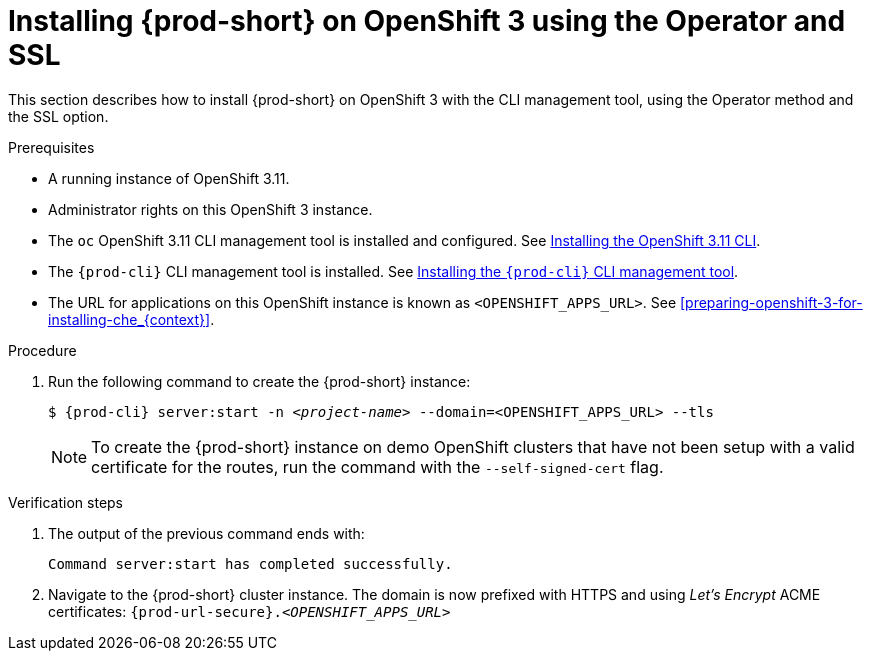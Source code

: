 // installing-che-on-openshift-3-using-the-operator

[id="installing-{prod-id-short}-on-openshift-3-using-the-operator-and-ssl_{context}"]
= Installing {prod-short} on OpenShift 3 using the Operator and SSL

This section describes how to install {prod-short} on OpenShift 3 with the CLI management tool, using the Operator method and the SSL option.

.Prerequisites

* A running instance of OpenShift 3.11.
* Administrator rights on this OpenShift 3 instance.
* The `oc` OpenShift 3.11 CLI management tool is installed and configured. See link:https://docs.openshift.com/container-platform/3.11/cli_reference/get_started_cli.html#installing-the-cli[Installing the OpenShift 3.11 CLI].
* The `{prod-cli}` CLI management tool is installed. See link:{site-baseurl}che-7/installing-the-{prod-cli}-management-tool/[Installing the `{prod-cli}` CLI management tool].
* The URL for applications on this OpenShift instance is known as `<OPENSHIFT_APPS_URL>`. See xref:preparing-openshift-3-for-installing-che_{context}[].

.Procedure

. Run the following command to create the {prod-short} instance:
+
[subs="+quotes,+attributes",options="nowrap"]
----
$ {prod-cli} server:start -n _<project-name>_ --domain=<OPENSHIFT_APPS_URL> --tls
----
+
[NOTE]
====
To create the {prod-short} instance on demo OpenShift clusters that have not been setup with a valid certificate for the routes, run the command with the `--self-signed-cert` flag.
====

.Verification steps

. The output of the previous command ends with:
+
----
Command server:start has completed successfully.
----

. Navigate to the {prod-short} cluster instance. The domain is now prefixed with HTTPS and using _Let’s Encrypt_ ACME certificates: `{prod-url-secure}.__<OPENSHIFT_APPS_URL>__`
